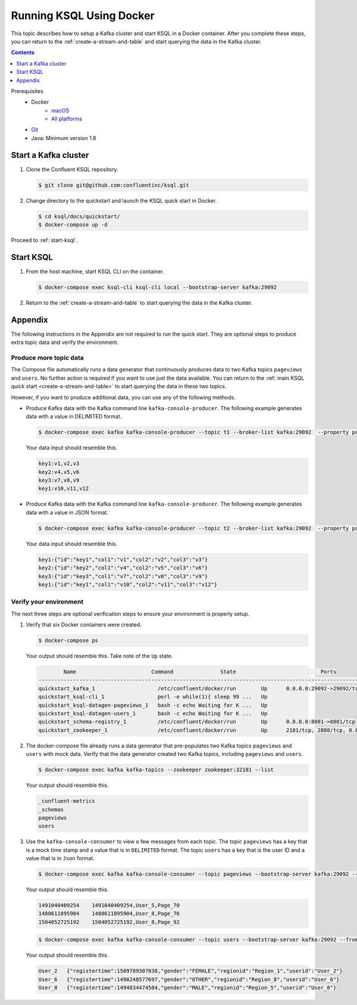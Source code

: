 .. _ksql_quickstart_docker:

Running KSQL Using Docker
=========================

This topic describes how to setup a Kafka cluster and start KSQL in a Docker container. After you complete these steps,
you can return to the :ref:`create-a-stream-and-table` and start querying the data in the Kafka cluster.

.. contents:: Contents
    :local:
    :depth: 1

Prerequisites
    - Docker
         - `macOS <https://docs.docker.com/docker-for-mac/install/>`__
         - `All platforms <https://docs.docker.com/engine/installation/>`__
    - `Git <https://git-scm.com/downloads>`__
    - Java: Minimum version 1.8

Start a Kafka cluster
---------------------

1. Clone the Confluent KSQL repository.

   .. code:: bash

       $ git clone git@github.com:confluentinc/ksql.git

2. Change directory to the quickstart and launch the KSQL quick start in
   Docker.

   .. code:: bash

       $ cd ksql/docs/quickstart/
       $ docker-compose up -d

Proceed to :ref:`start-ksql`.

.. _start-ksql:

Start KSQL
----------

1. From the host machine, start KSQL CLI on the container.

   .. code:: bash

       $ docker-compose exec ksql-cli ksql-cli local --bootstrap-server kafka:29092

2. Return to the :ref:`create-a-stream-and-table` to start querying the
   data in the Kafka cluster.

Appendix
--------

The following instructions in the Appendix are not required to run the
quick start. They are optional steps to produce extra topic data and
verify the environment.

Produce more topic data
~~~~~~~~~~~~~~~~~~~~~~~

The Compose file automatically runs a data generator that continuously
produces data to two Kafka topics ``pageviews`` and ``users``. No
further action is required if you want to use just the data available.
You can return to the :ref:`main KSQL quick
start <create-a-stream-and-table>` to start querying the
data in these two topics.

However, if you want to produce additional data, you can use any of the
following methods.

-  Produce Kafka data with the Kafka command line
   ``kafka-console-producer``. The following example generates data with
   a value in DELIMITED format.

   .. code:: bash

       $ docker-compose exec kafka kafka-console-producer --topic t1 --broker-list kafka:29092  --property parse.key=true --property key.separator=:

   Your data input should resemble this.

   .. code:: bash

       key1:v1,v2,v3
       key2:v4,v5,v6
       key3:v7,v8,v9
       key1:v10,v11,v12

-  Produce Kafka data with the Kafka command line
   ``kafka-console-producer``. The following example generates data with
   a value in JSON format.

   .. code:: bash

       $ docker-compose exec kafka kafka-console-producer --topic t2 --broker-list kafka:29092  --property parse.key=true --property key.separator=:

   Your data input should resemble this.

   .. code:: bash

       key1:{"id":"key1","col1":"v1","col2":"v2","col3":"v3"}
       key2:{"id":"key2","col1":"v4","col2":"v5","col3":"v6"}
       key3:{"id":"key3","col1":"v7","col2":"v8","col3":"v9"}
       key1:{"id":"key1","col1":"v10","col2":"v11","col3":"v12"}

Verify your environment
~~~~~~~~~~~~~~~~~~~~~~~

The next three steps are optional verification steps to ensure your
environment is properly setup.

1. Verify that six Docker containers were created.

   .. code:: bash

       $ docker-compose ps

   Your output should resemble this. Take note of the ``Up`` state.

   .. code:: bash

               Name                        Command               State                           Ports                          
       -------------------------------------------------------------------------------------------------------------------------
       quickstart_kafka_1                    /etc/confluent/docker/run        Up      0.0.0.0:29092->29092/tcp, 0.0.0.0:9092->9092/tcp       
       quickstart_ksql-cli_1                 perl -e while(1){ sleep 99 ...   Up                                                             
       quickstart_ksql-datagen-pageviews_1   bash -c echo Waiting for K ...   Up                                                             
       quickstart_ksql-datagen-users_1       bash -c echo Waiting for K ...   Up                                                             
       quickstart_schema-registry_1          /etc/confluent/docker/run        Up      0.0.0.0:8081->8081/tcp                                 
       quickstart_zookeeper_1                /etc/confluent/docker/run        Up      2181/tcp, 2888/tcp, 0.0.0.0:32181->32181/tcp, 3888/tcp         

2. The docker-compose file already runs a data generator that
   pre-populates two Kafka topics ``pageviews`` and ``users`` with mock
   data. Verify that the data generator created two Kafka topics,
   including ``pageviews`` and ``users``.

   .. code:: bash

       $ docker-compose exec kafka kafka-topics --zookeeper zookeeper:32181 --list

   Your output should resemble this.

   .. code:: bash

       _confluent-metrics
       _schemas
       pageviews
       users

3. Use the ``kafka-console-consumer`` to view a few messages from each
   topic. The topic ``pageviews`` has a key that is a mock time stamp
   and a value that is in ``DELIMITED`` format. The topic ``users`` has
   a key that is the user ID and a value that is in ``Json`` format.

   .. code:: bash

       $ docker-compose exec kafka kafka-console-consumer --topic pageviews --bootstrap-server kafka:29092 --from-beginning --max-messages 3 --property print.key=true

   Your output should resemble this.

   .. code:: bash

       1491040409254    1491040409254,User_5,Page_70
       1488611895904    1488611895904,User_8,Page_76
       1504052725192    1504052725192,User_8,Page_92

   .. code:: bash

       $ docker-compose exec kafka kafka-console-consumer --topic users --bootstrap-server kafka:29092 --from-beginning --max-messages 3 --property print.key=true

   Your output should resemble this.

   .. code:: bash

       User_2   {"registertime":1509789307038,"gender":"FEMALE","regionid":"Region_1","userid":"User_2"}
       User_6   {"registertime":1498248577697,"gender":"OTHER","regionid":"Region_8","userid":"User_6"}
       User_8   {"registertime":1494834474504,"gender":"MALE","regionid":"Region_5","userid":"User_8"}
